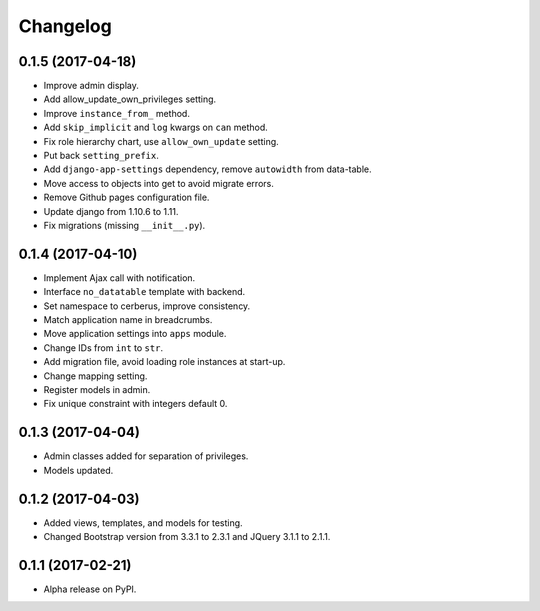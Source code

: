 =========
Changelog
=========

0.1.5 (2017-04-18)
==================

- Improve admin display.
- Add allow_update_own_privileges setting.
- Improve ``instance_from_`` method.
- Add ``skip_implicit`` and ``log`` kwargs on ``can`` method.
- Fix role hierarchy chart, use ``allow_own_update`` setting.
- Put back ``setting_prefix``.
- Add ``django-app-settings`` dependency, remove ``autowidth`` from data-table.
- Move access to objects into get to avoid migrate errors.
- Remove Github pages configuration file.
- Update django from 1.10.6 to 1.11.
- Fix migrations (missing ``__init__.py``).

0.1.4 (2017-04-10)
==================

- Implement Ajax call with notification.
- Interface ``no_datatable`` template with backend.
- Set namespace to cerberus, improve consistency.
- Match application name in breadcrumbs.
- Move application settings into ``apps`` module.
- Change IDs from ``int`` to ``str``.
- Add migration file, avoid loading role instances at start-up.
- Change mapping setting.
- Register models in admin.
- Fix unique constraint with integers default 0.

0.1.3 (2017-04-04)
==================

* Admin classes added for separation of privileges.
* Models updated.

0.1.2 (2017-04-03)
==================

* Added views, templates, and models for testing.
* Changed Bootstrap version from 3.3.1 to 2.3.1  and JQuery 3.1.1 to 2.1.1.

0.1.1 (2017-02-21)
==================

* Alpha release on PyPI.

